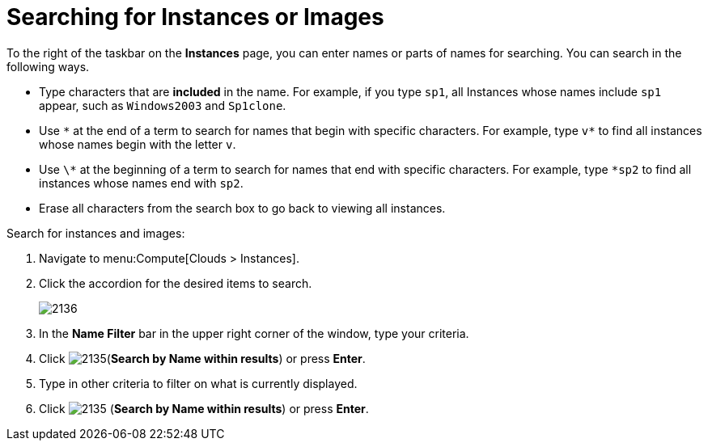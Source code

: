 = Searching for Instances or Images

To the right of the taskbar on the *Instances* page, you can enter names or parts of names for searching.
You can search in the following ways.

* Type characters that are *included* in the name.
  For example, if you type `sp1`, all Instances whose names include `sp1` appear, such as `Windows2003` and `Sp1clone`.
* Use `\*` at the end of a term to search for names that begin with specific characters.
  For example, type `v*` to find all instances whose names begin with the letter `v`.
* Use `\*` at the beginning of a term to search for names that end with specific characters.
  For example, type `*sp2` to find all instances whose names end with `sp2`.
* Erase all characters from the search box to go back to viewing all instances.

Search for instances and images:

. Navigate to menu:Compute[Clouds > Instances].
. Click the accordion for the desired items to search.
+
image:2136.png[]
+
. In the *Name Filter* bar in the upper right corner of the window, type your criteria.
. Click  image:2135.png[](*Search by Name within results*) or press *Enter*.
. Type in other criteria to filter on what is currently displayed.
. Click  image:2135.png[] (*Search by Name within results*) or press *Enter*.





